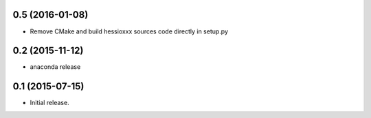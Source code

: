 0.5 (2016-01-08)
----------------
- Remove CMake and build hessioxxx sources code directly in setup.py
0.2 (2015-11-12)
----------------
- anaconda release

0.1 (2015-07-15)
----------------
- Initial release.
